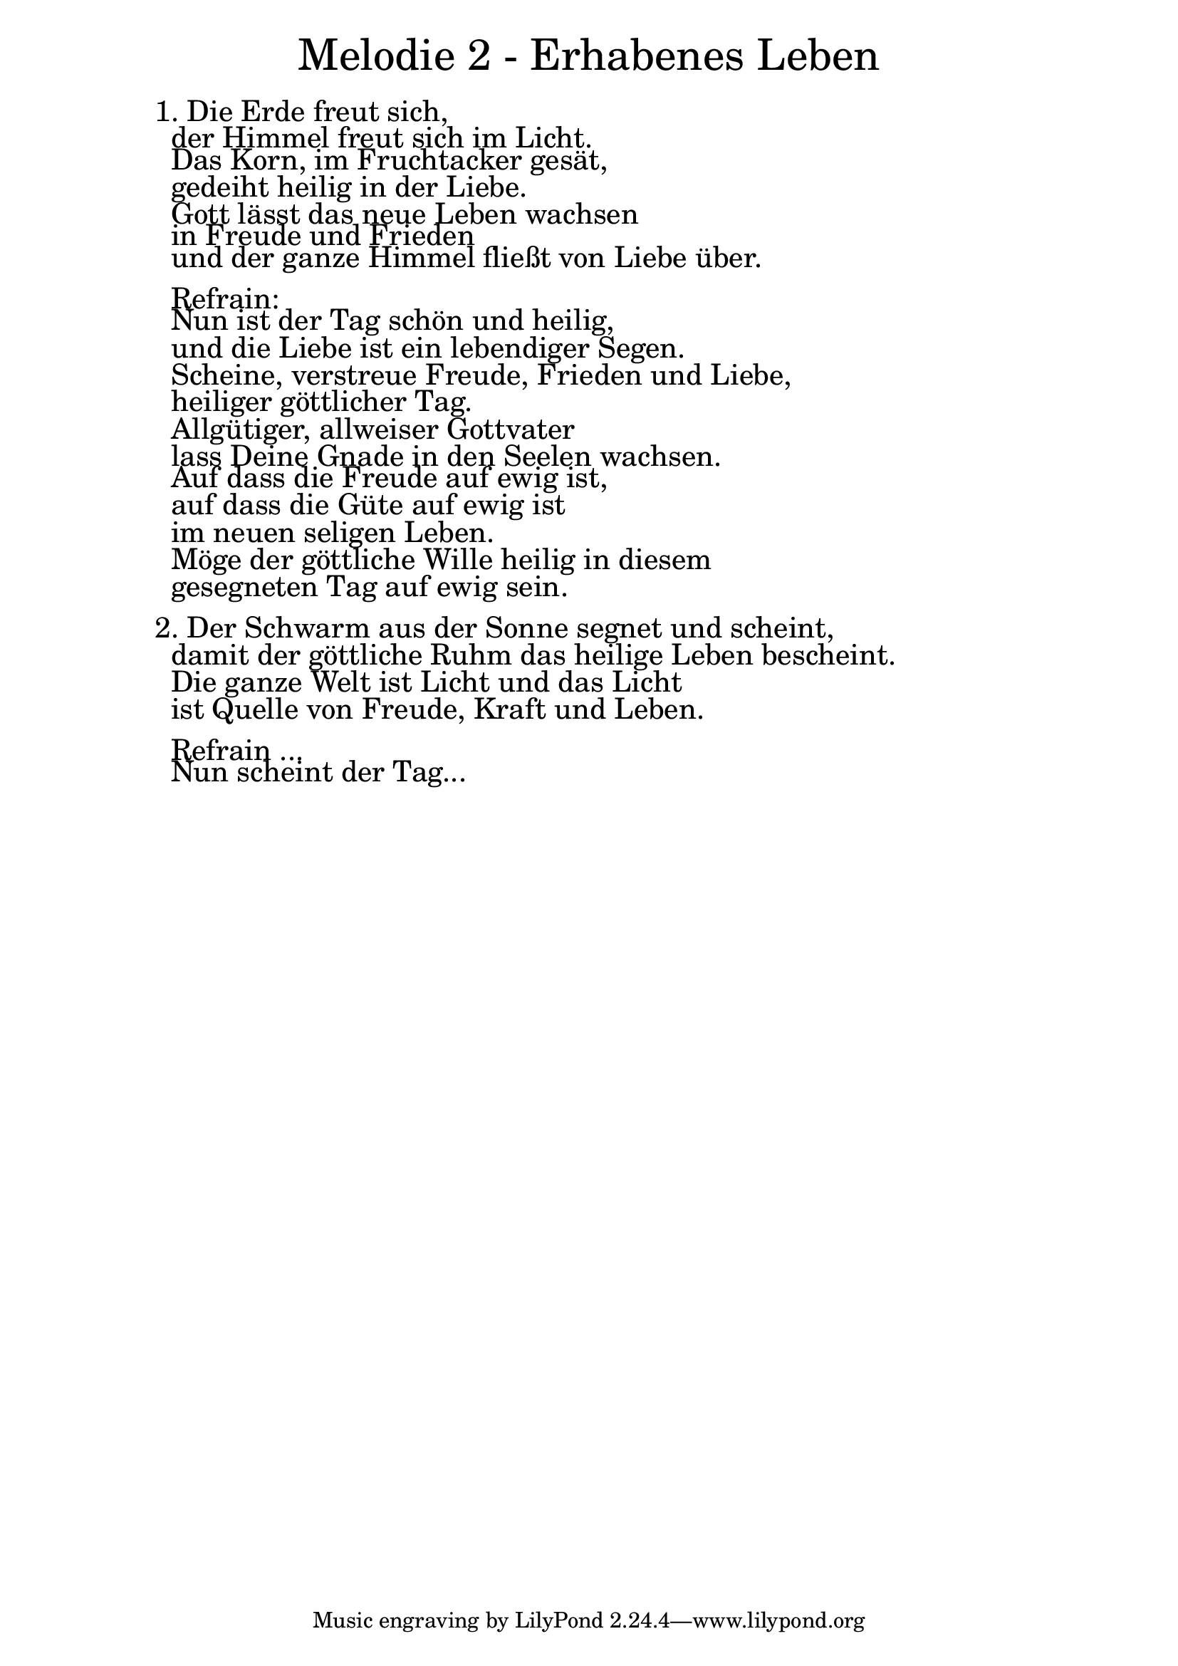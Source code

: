 \version "2.20.0"

\markup \fill-line { \fontsize #6 "Melodie 2 - Erhabenes Leben" }
\markup \null
\markup \null
\markup \fontsize #+2.5 {
  \hspace #10
  \override #'(baseline-skip . 2)

  \column {
    \line { " " }


 \line { 1.  Die Erde freut sich,}

 \line { " "der Himmel freut sich im Licht.}

 \line { " "Das Korn, im Fruchtacker gesät,}

 \line { " "gedeiht heilig in der Liebe. }

 \line { " "Gott lässt das neue Leben wachsen}

 \line { " "in Freude und Frieden}

 \line { " "und der ganze Himmel fließt von Liebe über.}
 \line { " "}

 \line { " "Refrain:}

 \line { " "Nun ist der Tag schön und heilig,}

 \line { " "und die Liebe ist ein lebendiger Segen.}

 \line { " "Scheine, verstreue Freude, Frieden und Liebe,}

 \line { " "heiliger göttlicher Tag. }

 \line { " "Allgütiger, allweiser Gottvater}

 \line { " "lass Deine Gnade in den Seelen wachsen.}

 \line { " "Auf dass die Freude auf ewig ist,}

 \line { " "auf dass die Güte auf ewig ist}

 \line { " "im neuen seligen Leben.}

 \line { " "Möge der göttliche Wille heilig in diesem  }

 \line { " "gesegneten Tag auf ewig sein.}
 \line { " "}

 \line { 2. Der Schwarm aus der Sonne segnet und scheint,}

 \line { " "damit der göttliche Ruhm das heilige Leben bescheint. }

 \line { " "Die ganze Welt ist Licht und das Licht}

 \line { " "ist Quelle von Freude, Kraft und Leben.}


\line { " " }

\line{" " Refrain ...}

 \line { " "Nun scheint der Tag...}

 }
}